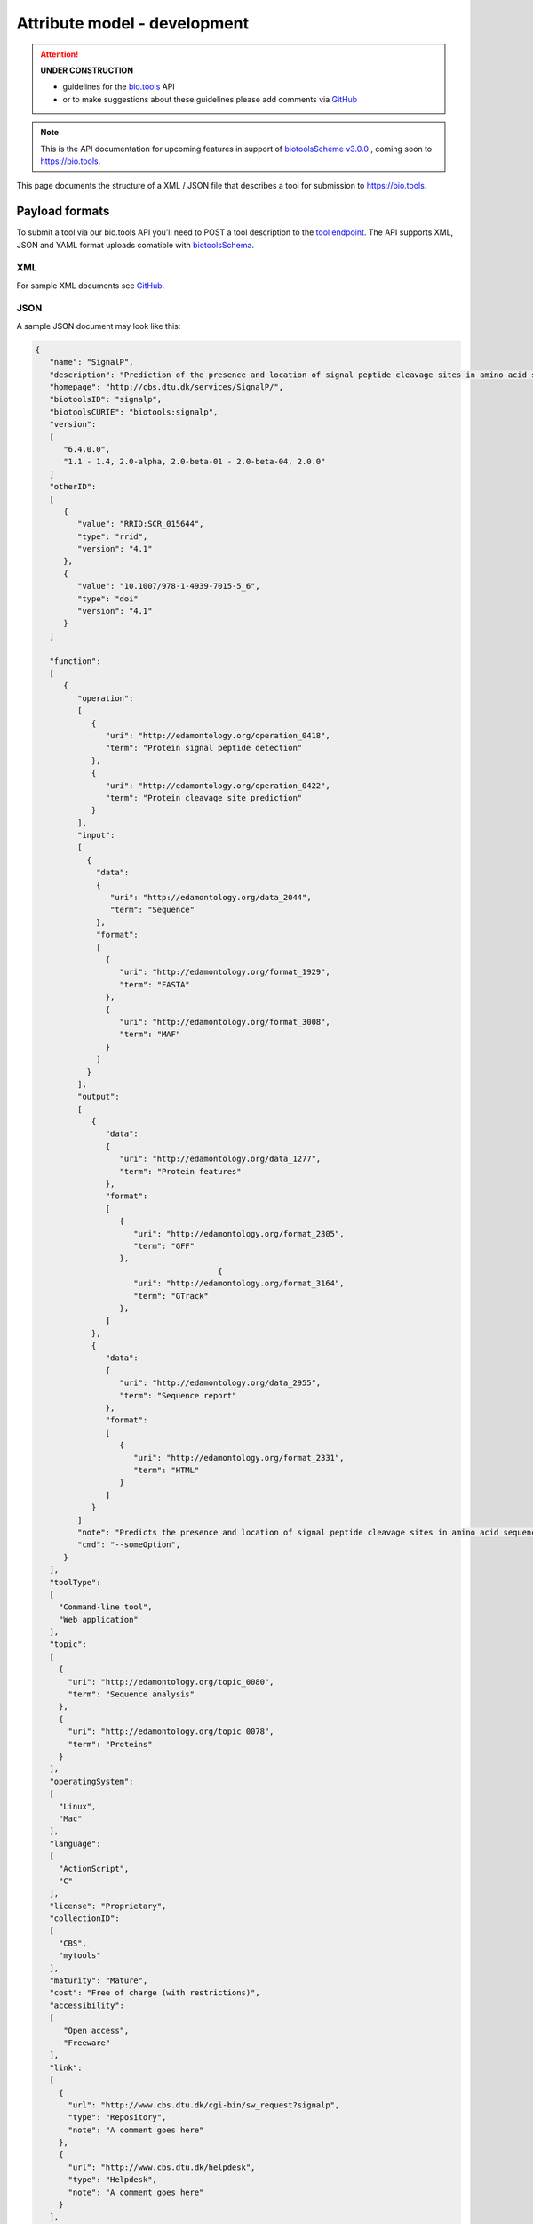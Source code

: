 *****************************
Attribute model - development
*****************************

.. attention::
   **UNDER CONSTRUCTION**

   - guidelines for the `bio.tools <https://bio.tools>`_ API 
   - or to make suggestions about these guidelines please add comments via `GitHub <https://github.com/bio-tools/biotoolsDocs/issues/>`_

.. note:: This is the API documentation for upcoming features in support of `biotoolsScheme v3.0.0 <https://github.com/bio-tools/biotoolsSchema>`_ , coming soon to https://bio.tools.

This page documents the structure of a XML / JSON file that describes a tool for submission to https://bio.tools.


Payload formats
===============
To submit a tool via our bio.tools API you’ll need to POST a tool description to the `tool endpoint <http://biotools.readthedocs.io/en/latest/api_reference.html#register-a-resource>`_. The API supports XML, JSON and YAML format uploads comatible with `biotoolsSchema <https://github.com/bio-tools/biotoolsschema>`_.


XML
---
For sample XML documents see `GitHub <https://github.com/bio-tools/biotoolsSchema/tree/master/stable/example_files>`_.


JSON
----

A sample JSON document may look like this:

.. code-block:: js

   {
      "name": "SignalP",
      "description": "Prediction of the presence and location of signal peptide cleavage sites in amino acid sequences from different organisms.",
      "homepage": "http://cbs.dtu.dk/services/SignalP/",
      "biotoolsID": "signalp",
      "biotoolsCURIE": "biotools:signalp",
      "version":
      [
         "6.4.0.0",
         "1.1 - 1.4, 2.0-alpha, 2.0-beta-01 - 2.0-beta-04, 2.0.0"
      ]
      "otherID":
      [
         {
            "value": "RRID:SCR_015644",
	    "type": "rrid",
            "version": "4.1"
         },
         {
            "value": "10.1007/978-1-4939-7015-5_6",
            "type": "doi"
            "version": "4.1"	    
         }
      ]
     
      "function":
      [
         {
            "operation":
	    [
               {
                  "uri": "http://edamontology.org/operation_0418",
                  "term": "Protein signal peptide detection"
               },
               {
                  "uri": "http://edamontology.org/operation_0422",
                  "term": "Protein cleavage site prediction"
               }
            ],
            "input":
	    [
              {
                "data":
	        {
                   "uri": "http://edamontology.org/data_2044",
                   "term": "Sequence"
                },
                "format":
	        [
                  {
                     "uri": "http://edamontology.org/format_1929",
                     "term": "FASTA"
                  },
                  {
                     "uri": "http://edamontology.org/format_3008",
                     "term": "MAF"
                  }
                ]
              }
            ],
            "output":
	    [
               {
                  "data":
	          {
                     "uri": "http://edamontology.org/data_1277",
                     "term": "Protein features"
                  },
                  "format":
	          [
                     {
                        "uri": "http://edamontology.org/format_2305",
                        "term": "GFF"
                     },
		                          {
                        "uri": "http://edamontology.org/format_3164",
                        "term": "GTrack"
                     },
                  ]
               },
               {
                  "data":
	          {
                     "uri": "http://edamontology.org/data_2955",
                     "term": "Sequence report"
                  },
                  "format":
	          [
              	     {
                        "uri": "http://edamontology.org/format_2331",
                        "term": "HTML"
                     }
                  ]
               }
            ]
            "note": "Predicts the presence and location of signal peptide cleavage sites in amino acid sequences from different organisms.",
            "cmd": "--someOption",
         }  
      ],
      "toolType":
      [
        "Command-line tool",
        "Web application"
      ],
      "topic":
      [
        {
          "uri": "http://edamontology.org/topic_0080",
          "term": "Sequence analysis"
        },
        {
          "uri": "http://edamontology.org/topic_0078",
          "term": "Proteins"
        }
      ],
      "operatingSystem":
      [
        "Linux",
        "Mac"
      ],
      "language":
      [
        "ActionScript",
        "C"
      ],
      "license": "Proprietary",
      "collectionID":
      [
        "CBS",
        "mytools"
      ],
      "maturity": "Mature",
      "cost": "Free of charge (with restrictions)",
      "accessibility":
      [
         "Open access",
         "Freeware"
      ],
      "link":
      [
        {
          "url": "http://www.cbs.dtu.dk/cgi-bin/sw_request?signalp",
          "type": "Repository",
          "note": "A comment goes here"
        },
        {
          "url": "http://www.cbs.dtu.dk/helpdesk",
          "type": "Helpdesk",
          "note": "A comment goes here"
        }
      ],
      "download":
      [
        {
          "url": "http://www.cbs.dtu.dk/cgi-bin/sw_request?signalp",
          "type": "Source code",
          "note": "A comment goes here"
          "diskFormat": "raw",
          "containerFormat": "docker", 
          "version": "1.4"
      },
        {
          "url": "http://www.cbs.dtu.dk/cgi-bin/sw_request?signalp",
          "type": "Binaries",
          "note": "A comment goes here"
          "diskFormat": "raw",
          "containerFormat": "docker", 
          "version": "1.4"
        }
      ],
      "documentation":
      [
        {
          "url": "http://www.cbs.dtu.dk/services/SignalP",
          "type": "General",
          "note": "A comment goes here"
        },
       {
          "url": "http://www.cbs.dtu.dk/services/SignalP",
          "type": "Citation instructions",
          "note": "A comment goes here"
        }
      ],
   
      "publication":
      [
        {
           "doi": "doi:10.1038/nmeth.1701",
           "pmid": "21959131",
           "pmcid": "21959131",
           "type": "Primary",
           "version": "1.4"
        },
        {
           "doi": "doi:10.1038/nmeth.1701",
           "pmid": "21959131",
           "pmcid": "21959131",
           "type": "Other",
           "version": "1.4"
        }
      ],
      "credit":
      [
         {
            "name": "TN Petersen",
            "email": "test@email.com",
            "url": "http://someurl.org",
            "orcidid": "test",
            "typeEntity": "Person",
            "typeRole": "Developer",
            "note": "A comment goes here"
         },
 	 {
 	    "elixirPlatform", "Tools",
 	 },
  	 {
 	    "elixirNode", "Denmark"
         }
      ],
    }

    
Tool attributes
===============


Name
----
*Canonical software name assigned by the software developer or service provider, e.g. "needle"*

Attribute name
  name

Required
  Yes

Cardinality
  1 only
  
Type
  String

Restrictions
  Min length: 1

  Max length: 100

  Pattern: ``[\p{Zs}A-Za-z0-9+\.,\-_:;()]*``

**Example**

.. code-block:: js
		
  # XML
  <name>needle</name>

  # JSON
  "name": "needle"





.. note::
   - name may only contain space, uppercase and lowercase letters, decimal digits, plus symbol, period, comma, dash, underscore, colon, semicolon and parentheses.
   - line feeds, carriage returns, tabs, leading and trailing spaces, and multiple spaces are not allowed / will be removed.
   - see the `curation guidelines <http://biotools.readthedocs.io/en/latest/curators_guide.html#id18>`_.


Description
-----------
*Textual description of the software, e.g. "needle reads two input sequences and writes their optimal global sequence alignment to file. It uses the Needleman-Wunsch alignment algorithm to find the optimum alignment (including gaps) of two sequences along their entire length. The algorithm uses a dynamic programming method to ensure the alignment is optimum, by exploring all possible alignments and choosing the best."*

Attribute name
  description

Required
  Yes

Cardinality
  1 only

Type
  String

Restrictions
  Min length: 10
  
  Max length: 500

**Example**

.. code-block:: js

  # XML
  <description>needle reads two input sequences and writes their optimal global sequence alignment to file. It uses the Needleman-Wunsch alignment algorithm to find the optimum alignment (including gaps) of two sequences along their entire length. The algorithm uses a dynamic programming method to ensure the alignment is optimum, by exploring all possible alignments and choosing the best.</description>

  # JSON
  "description": "needle reads two input sequences and writes their optimal global sequence alignment to file. It uses the Needleman-Wunsch alignment algorithm to find the optimum alignment (including gaps) of two sequences along their entire length. The algorithm uses a dynamic programming method to ensure the alignment is optimum, by exploring all possible alignments and choosing the best."

.. note::
  - minimum 10 and maximum 500 characters.
  - line feeds, carriage returns, tabs, leading and trailing spaces, and multiple spaces are not allowed / will be removed.
  - see the `curation guidelines <http://biotools.readthedocs.io/en/latest/curators_guide.html#description>`_.


Homepage
--------
*Homepage of the software, or some URL that best serves this purpose, e.g. "http://emboss.open-bio.org/rel/rel6/apps/needle.html"*

Attribute name
  homepage

Required
  Yes

Cardinality
  1
  
Type
  URL

Restrictions
  Pattern: ``http(s?)://[^\s/$.?#].[^\s]*``

**Example**

.. code-block:: js

  # XML
  <homepage>http://emboss.open-bio.org/rel/rel6/apps/needle.html</homepage>

  # JSON
  "homepage": "http://emboss.open-bio.org/rel/rel6/apps/needle.html"

.. note::
   - a single valid URL is specified.
   - see the `curation guidelines <http://biotools.readthedocs.io/en/latest/curators_guide.html#homepage>`_.


biotoolsID
----------
*Unique ID (case insensitive) of the tool that is assigned upon registration of the software in bio.tools, normally identical to tool name, e.g. "needle".*

Attribute name
  biotoolsID

Required
  No

Cardinality
  1
  
Type
  String

Restrictions
  Pattern: ``[_\-.0-9a-zA-Z]*``

**Example**

.. code-block:: js

  # XML
  <biotoolsID>needle</biotoolsID>

  # JSON
  "biotoolsID": "needle"

.. attention::
   - a biotoolsID is set (and can only be changed) by bio.tools admin.  It can be retrieved by API, but if specified in the payload to a ``PUT`` or ``POST`` request will be disregarded.  
     
.. note::
   - the biotoolssID is a URL-safe and Linked-Data-safe derivative of (often identical to) the tool name. Allowed characters are uppercase and lowercase English letters (case insensitive!), decimal digits, hyphen, period, and underscore. Spaces can be preserved as underscore ("_").
   - see the `curation guidelines <http://biotools.readthedocs.io/en/latest/curators_guide.html#biotoolsid>`_.


biotoolsCURIE
-------------
*bio.tools CURIE (compact URI) based on the unique bio.tools ID of the tool, e.g. "biotools:needle"*

Attribute name
  biotoolsCURIE

Required
  No

Cardinality
  1
  
Type
  String

Restrictions
  Pattern: ``biotools:[_\-.0-9a-zA-Z]*``

**Example**

.. code-block:: js

  # XML
  <biotoolsCURIE>needle</biotoolsCURIE>

  # JSON
  "biotoolsCURIE": "needle"

.. attention::
   - a biotoolsCURIE is set (and can only be changed) by bio.tools admin.  It can be retrieved by API, but if specified in the payload to a ``PUT`` or ``POST`` request will be disregarded.
   
.. note::
   - the bio.tools CURIE is simply the bio.tools tool ID with the prefix "biotools:".
   - see the `curation guidelines <http://biotools.readthedocs.io/en/latest/curators_guide.html#biotoolscurie>`_.


Version
-------
*Version information (typically a version number) of the software applicable to this bio.tools entry, e.g. "6.4.0.0"*

Attribute name
 version

Required
  No

Cardinality
  0 to many
  
Type
  String array

Restrictions
  Min length: 1

  Max length: 100

  Pattern: ``[\p{Zs}A-Za-z0-9+\.,\-_:;()]*``
  
**Example**

.. code-block:: js

  # XML
  <version>6.4.0.0</version>
  <version>1.1 - 1.4, 2.0-alpha, 2.0-beta-01 - 2.0-beta-04, 2.0.0</version>
  
  # JSON
  "version":
  [
    "6.4.0.0",
    "1.1 - 1.4, 2.0-alpha, 2.0-beta-01 - 2.0-beta-04, 2.0.0"
  ]


.. note::
   - name may only contain space, uppercase and lowercase English letters, decimal digits, plus symbol, period, comma, dash, colon, semicolon and parentheses.
   - line feeds, carriage returns, tabs, leading and trailing spaces, and multiple spaces are not allowed / will be removed.
   - see the `curation guidelines <http://biotools.readthedocs.io/en/latest/curators_guide.html#version>`_.
     
  
Other IDs
---------
*A unique identifier of the software, typically assigned by an ID-assignment authority other than bio.tools, e.g. "RRID:SCR_015644"*

Attribute name
  otherID

Required
  No

Cardinality
  0 to many
  
Type
  List of otherID objects

otherID object definition
  * value
      * Required: Yes
      * Cardinality: 1 only
      * Type: String
      * Pattern: ``(doi|DOI):?10.[0-9]{4,9}[A-Za-z0-9:;\)\(_/.-]+``
      * Pattern: ``(rrid|RRID):.+``
      * Pattern: ``(cpe|CPE):.+``
      * Pattern: ``(biotools|BIOTOOLS):[_\-.0-9a-zA-Z]*``
      
  * type
      * Required: No
      * Cardinality: 1 only	
      * Type: ENUM (list)
      * Allowed values (see `Curators Guide <http://biotools.readthedocs.io/en/latest/curators_guide.html#other-ids>`_)
	
        - ``doi``
        - ``rrid``
        - ``cpe``
        - ``biotoolsCURIE``
	  
  * version
      * Required: No
      * Cardinality: 1 only
      * Type: String
      * Restrictions: Min length: 1, Max length: 100
      *	Pattern: ``[\p{Zs}A-Za-z0-9+\.,\-_:;()]*``

**Example**

.. code-block:: js

  # XML
  <otherID>
        <value>RRID:SCR_015644</value>
        <type>rrid</type>
        <version>4.1</version>
  </otherID>
  <otherID>
        <value>10.1007/978-1-4939-7015-5_6</value>
        <type>doi</type>
        <version>4.1</version>
  </otherID>
			
  # JSON		
  "otherID":
  [
        {
            "value": "RRID:SCR_015644",
	    "type:" "rrid",
            "version": "4.1"
        },
        {
            "value": "doi:10.1007/978-1-4939-7015-5_6",
            "type": "doi"
            "version": "4.1"	    
        }
  ]

.. note::
   - type can normally be inferred from the value but should be specified otherwise.  In the example it was not actually necessary to specify "type".
   - see the `curation guidelines <http://biotools.readthedocs.io/en/latest/curators_guide.html#other-ids>`_.

.. _function:

Function
--------
*Details of a function (i.e. mode of operation) the software provides, expressed in terms from the EDAM ontology.*

Attribute name
  function

Required
  No

Cardinality
  todo
  
Type
  List of function objects

Function object definition
  Content
    * :ref:`operation`
        * Required: Yes
	* Cardinality: todo
        * Type: List of EDAM objects
    * :ref:`input`
        * Required: No
	* Cardinality: todo
        * Type: List of input objects
    * :ref:`output`
        * Required: No
	* Cardinality: todo
        * Type: List of output objects
    * note
        * Required: No
	* Cardinality: todo
        * Type: String
        * Restrictions: min length: 10, max length: 1000
    * cmd
        * Required: No
	* Cardinlity: todo
        * Type: String
        * Restrictions: min length: 1, max length: 100	  

.. note::
   - **note** and **cmd**: line feeds, carriage returns, tabs, leading and trailing spaces, and multiple spaces are not allowed / will be removed.
   - see the curation guidelines for the `function group <http://biotools.readthedocs.io/en/latest/curators_guide.html#function-group>`_, `note <http://biotools.readthedocs.io/en/latest/curators_guide.html#note>`_ and `command <http://biotools.readthedocs.io/en/latest/curators_guide.html#command>`_.
	  
**Example**

.. code-block:: js

  # XML
  <function>
      <operation>
          <uri>http://edamontology.org/operation_0418</uri>
          <term>Protein signal peptide detection</term>
      </operation>
      <operation>
          <uri>http://edamontology.org/operation_0422</uri>
          <term>Protein cleavage site prediction</term>
      </operation>
      <input>
          <data>
            <uri>http://edamontology.org/data_2044</uri>
            <term>Sequence</term>
          </data>
          <format>
              <uri>http://edamontology.org/format_1929</uri>
              <term>FASTA</term>
          </format>
      <output>
          <data>
            <uri>http://edamontology.org/data_1277</uri>
            <term>Protein features</term>
          </data>
          <format>
              <uri>http://edamontology.org/format_2305</uri>
              <term>GFF</term>
          </format>
          <data>
            <uri>http://edamontology.org/data_2955</uri>
            <term>Sequence report</term>
          </data>
          <format>
              <uri>http://edamontology.org/format_1929</uri>
              <term>FASTA</term>
          </format>
      </output>
      <note>Predicts the presence and location of signal peptide cleavage sites in amino acid sequences from different organisms.</note>
      <cmd>-s best</cmd>
  </function>  


  # JSON
  "function":
  [
    {
      "operation":
      [
        {
          "uri": "http://edamontology.org/operation_0418",
          "term": "Protein signal peptide detection"
        },
        {
          "uri": "http://edamontology.org/operation_0422",
          "term": "Protein cleavage site prediction"
        }
      ],
      "input":
      [
        {
          "data":
	  {
            "uri": "http://edamontology.org/data_2044",
            "term": "Sequence"
          },
          "format":
	  [
            {
              "uri": "http://edamontology.org/format_1929",
              "term": "FASTA"
            }
          ]
        }
      ],
      "output":
      [
        {
          "data":
	  {
            "uri": "http://edamontology.org/data_1277",
            "term": "Protein features"
          },
          "format":
	  [
            {
              "uri": "http://edamontology.org/format_2305",
              "term": "GFF"
            }
          ]
        },
        {
          "data":
	  {
            "uri": "http://edamontology.org/data_2955",
            "term": "Sequence report"
          },
          "format":
	  [
            {
              "uri": "http://edamontology.org/format_1929",
              "term": "FASTA"
            }
          ]
        }
      ]
      "note": "Predicts the presence and location of signal peptide cleavage sites in amino acid sequences from different organisms.",
      "cmd": "-s best",
    }
  ]

.. _operation:

Operation
.........
*The basic operation(s) performed by this software function (EDAM Operation), e.g. "'Protein signal peptide detection' (http://edamontology.org/operation_0418)"*

Attribute name
  operation

Required
  Yes

Cardinality
  todo
  
Child of
  :ref:`function`

Type
  List of EDAM objects

EDAM object definition
  Content
    * uri
        * Required: No (if term present), Yes (otherwise)
	* Cardinality: todo
        * Type: URL
    * term
        * Required: No (if URI present), Yes (otherwise)
	* Cardinality: todo
        * Type: String

.. note::
   - an `EDAM ontology <https://github.com/edamontology/edamontology>`_ Operation concept URL and / or term are specified, *e.g.* "Multiple sequence alignment", http://edamontology.org/operation_0492.
   - URI and term are validated against EDAM ontology; if term and URI do not match, an error will be returned.
   - synonyms of terms (as defined in EDAM) are accepted
   - see the `curation guidelines <http://biotools.readthedocs.io/en/latest/curators_guide.html#operation>`_.


**Example**

.. code-block:: js

  # XML
  <operation>
          <uri>http://edamontology.org/operation_0418</uri>
          <term>Protein signal peptide detection</term>
  </operation>
  <operation>
          <uri>http://edamontology.org/operation_0422</uri>
          <term>Protein cleavage site prediction</term>
  </operation>
  
  # JSON		
  "operation":
  [
      {
          "uri": "http://edamontology.org/operation_0418",
          "term": "Protein signal peptide detection"
      },
      {
          "uri": "http://edamontology.org/operation_0422",
          "term": "Protein cleavage site prediction"
      }
  ]

.. _input:

Input
.....
*Primary input data (if any)*

Attribute name
  input

Required
  No

Cardinality
  todo
  
Child of
  :ref:`function`

Type
  List of input objects

Input object definition
  Content
    * data
        * Required: Yes
	* Cardinality: todo
        * Type: EDAM object
    * format
        * Required: No
	* Cardinality: todo
        * Type: List of EDAM objects

**Example**

.. code-block:: js

  # XML
      <data>
        <uri>http://edamontology.org/data_2044</uri>
        <term>Sequence</term>
      </data>
      <format>
          <uri>http://edamontology.org/format_1929</uri>
          <term>FASTA</term>
      </format>
  
  # JSON
  "input":
  [
    {
      "data":
      {
        "uri": "http://edamontology.org/data_2044",
        "term": "Sequence"
      },
      "format":
      [
        {
          "uri": "http://edamontology.org/format_1929",
          "term": "FASTA"
        }
      ]
    }
  ]

.. _output:

Output
......
*Primary output data (if any)*

Attribute name
  output

Required
  No

Cardinality
  todo
  
Child of
  :ref:`function`

Type
  List of output objects

Output object definition
  Content
    * data
        * Required: Yes
	* Cardinality: todo
        * Type: EDAM object
    * format
        * Required: No
	* Cardinality: todo
        * Type: List of EDAM objects

**Example**

.. code-block:: js

  # XML
  "output":
      <data>
        <uri>http://edamontology.org/data_2044</uri>
        <term>Sequence</term>
      </data>
      <format>
          <uri>http://edamontology.org/format_1929</uri>
          <term>FASTA</term>
      </format>
  
  # JSON
  "output":
  [
    {
      "data":
      {
        "uri": "http://edamontology.org/data_2044",
        "term": "Sequence"
      },
      "format":
      [
        {
          "uri": "http://edamontology.org/format_1929",
          "term": "FASTA"
        }
      ]
    }
  ]

.. _data:

Data
....
*EDAM Data concept,  e.g. "'Sequence' (http://edamontology.org/data_2044)"*
Attribute name
  data

Required
  Yes

Cardinality
  todo
  
Child of
  :ref:`input` or :ref:`output`

Type
  EDAM object

EDAM object definition
  Content
    * uri
        * Required: No (if term present), Yes (otherwise)
	* Cardinality: todo
        * Type: URL
    * term
        * Required: No (if URI present), Yes (otherwise)
	* Cardinality: todo
        * Type: String

.. note::
   - an `EDAM ontology <https://github.com/edamontology/edamontology>`_ Data concept URL and / or term are specified, *e.g.* "Protein sequences", http://edamontology.org/data_2976. 
   - URI and term are validated against EDAM ontology; if term and URI do not match, an error will be returned.
   - synonyms of terms (as defined in EDAM) are accepted, however, **the synonym will be replaced with main term**.
   - see the `curation guidelines <http://biotools.readthedocs.io/en/latest/curators_guide.html#data-type-input-and-output-data>`_.

**Example**

.. code-block:: js

  # XML
  <data>
   <uri>http://edamontology.org/data_2044</uri>
   <term>Sequence</term>
  </data>
  
  # JSON		
  "data":
  {
    "uri": "http://edamontology.org/data_2044",
    "term": "Sequence"
  }

.. _format:

Format
......
*EDAM Format concept,  e.g. "'FASTA' (http://edamontology.org/format_1929)"*

Attribute name
  format

Required
  No

Cardinality
  todo
  
Child of
  :ref:`input` or :ref:`output`

Type
  List of EDAM objects

EDAM object definition
  Content
    * uri
        * Required: No (if term present), Yes (otherwise)
	* Cardinality: todo
        * Type: URL
    * term
        * Required: No (if URI present), Yes (otherwise)
	* Cardinality: todo
        * Type: String

.. note::
   - an `EDAM ontology <https://github.com/edamontology/edamontology>`_ Format concept URL and / or term are specified, *e.g.* "FASTA", http://edamontology.org/format_1929.
   - URI and term are validated against EDAM ontology; if term and URI do not match, an error will be returned.
   - synonyms of terms (as defined in EDAM) are accepted, however, **the synonym will be replaced with main term**.
   - see the `curation guidelines <http://biotools.readthedocs.io/en/latest/curators_guide.html#data-format-input-and-output-data>`_.


**Example**

.. code-block:: js

  # XML
  <format>
   <uri>http://edamontology.org/format_1929</uri>
   <term>FASTA</term>
  </format>
  
  # JSON		
  "format":
  [
    {
      "uri": "http://edamontology.org/format_1929",
      "term": "FASTA"
    }
  ]


Tool type
---------
*The type of application software: a discrete software entity can have more than one type, e.g. "Command-line tool, Web application"*

Attribute name
  toolType

Required
  Yes

Cardinality
  todo
  
Type
  ENUM (list)

Allowed values (see `Curators Guide <http://biotools.readthedocs.io/en/latest/curators_guide.html#tool-type>`_)
  - ``Command-line tool``
  - ``Database portal``
  - ``Desktop application``
  - ``Library``
  - ``Ontology``
  - ``Plug-in``
  - ``Script``
  - ``SPARQL endpoint``
  - ``Suite``
  - ``Web application``
  - ``Web API``
  - ``Web service``
  - ``Workbench``
  - ``Workflow``

**Example**

.. code-block:: js

  # XML
  <toolType>Command-line tool</toolType>
  <toolType>Web application</toolType>
    
  # JSON
  "toolType":
  [
    "Command-line tool",
    "Web application"
  ]

.. note::
   - see the `curation guidelines <http://biotools.readthedocs.io/en/latest/curators_guide.html#tool-type>`_.

  
Topic
-----
*General scientific domain the software serves or other general category (EDAM Topic), e.g. "'Protein sites, features and motifs' (http://edamontology.org/topic_3510)"*

Attribute name
  topic

Required
  No

Cardinality
  todo
  
Type
  List of EDAM objects

EDAM object definition
  Content
    * uri
        * Required: No (if term present), Yes (otherwise)
	* Cardinality: todo
        * Type: URL
    * term
        * Required: No (if URI present), Yes (otherwise)
	* Cardinality: todo
        * Type: String

**Example**

.. code-block:: js

  # XML
  <topic>
    <uri>http://edamontology.org/topic_0605</uri>
    <term>Informatics</term>
  </topic>
  <topic>
    <uri>http://edamontology.org/topic_3303</uri>
    <term>Medicine</term>
  </topic>
    
  # JSON		
  "topic":
  [
    {
      "uri": "http://edamontology.org/topic_0605",
      "term": "Informatics"
    },
    {
      "uri": "http://edamontology.org/topic_3303",
      "term": "Medicine"
    }
  ]

.. note::
   - an `EDAM ontology <https://github.com/edamontology/edamontology>`_ Topic concept URL and / or term are specified, *e.g.* "Proteomics", http://edamontology.org/topic_0121.
   - URI and term are validated against EDAM ontology; if term and URI do not match, an error will be returned.
   - synonyms of terms (as defined in EDAM) are accepted, however, **the synonym will be replaced with main term**.
   - see the `curation guidelines <http://biotools.readthedocs.io/en/latest/curators_guide.html#topic>`_.

Operating system
----------------
*The operating system supported by a downloadable software package, e.g. "Linux"*

Attribute name
  operatingSystem

Required
  No

Cardinality
  todo
  
Type
  ENUM (list)

Allowed values (see `Curators Guide <http://biotools.readthedocs.io/en/latest/curators_guide.html#operating-system>`_)
  - ``Linux``
  - ``Windows``
  - ``Mac``

**Example**

.. code-block:: js

  # XML
  <operatingSystem>Linux</operatingSystem>
  <operatingSystem>Mac</operatingSystem>
    
  # JSON		
  "operatingSystem":
  [
    "Linux",
    "Mac"
  ]

.. note::
   - see the `curation guidelines <http://biotools.readthedocs.io/en/latest/curators_guide.html#operating-system>`_.

     
Programming language
--------------------
*Name of programming language the software source code was written in, e.g. "C"*

Attribute name
  language

Required
  No

Cardinality
  todo
  
Type
  ENUM (list)

Allowed values (see `Curators Guide <http://biotools.readthedocs.io/en/latest/curators_guide.html#programming-language>`_)
  ``ActionScript``, ``Ada``, ``AppleScript``, ``Assembly language``, ``AWK``, ``Bash``, ``C``, ``C#``, ``C++``, ``COBOL``, ``ColdFusion``, ``CWL``, ``D``, ``Delphi``, ``Dylan``, ``Eiffel``, ``Forth``, ``Fortran``, ``Groovy``, ``Haskell``, ``Icarus``, ``Java``, ``Javascript``, ``JSP``, ``LabVIEW``, ``Lisp``, ``Lua``, ``Maple``, ``Mathematica``, ``MATLAB``, ``MLXTRAN``, ``NMTRAN``, ``Pascal``, ``Perl``, ``PHP``, ``Prolog``, ``PyMOL``, ``Python``, ``R``, ``Racket``, ``REXX``, ``Ruby``, ``SAS``, ``Scala``, ``Scheme``, ``Shell``, ``Smalltalk``, ``SQL``, ``Turing``, ``Verilog``, ``VHDL``, ``Visual Basic``, ``Other``

**Example**

.. code-block:: js

  # XML
  <language>Python</language>
  <language>C</language>

  # JSON		
  "language":
  [
    "Python",
    "C"
  ]

.. note::
   - see the `curation guidelines <http://biotools.readthedocs.io/en/latest/curators_guide.html#language>`_.

License
-------
*Software or data usage license, e.g. "GPL-3.0"*

Attribute name
  license

Required
  No

Cardinality
  todo
 
Type
  ENUM

Allowed values (see `Curators Guide <http://biotools.readthedocs.io/en/latest/curators_guide.html#license>`_)
  ``0BSD``, ``AAL``, ``ADSL``, ``AFL-1.1``, ``AFL-1.2``, ``AFL-2.0``, ``AFL-2.1``, ``AFL-3.0``, ``AGPL-1.0``, ``AGPL-3.0``, ``AMDPLPA``, ``AML``, ``AMPAS``, ``ANTLR-PD``, ``APAFML``, ``APL-1.0``, ``APSL-1.0``, ``APSL-1.1``, ``APSL-1.2``, ``APSL-2.0``, ``Abstyles``, ``Adobe-2006``, ``Adobe-Glyph``, ``Afmparse``, ``Aladdin``, ``Apache-1.0``, ``Apache-1.1``, ``Apache-2.0``, ``Artistic-1.0``, ``Artistic-1.0-Perl``, ``Artistic-1.0-cl8``, ``Artistic-2.0``, ``BSD-2-Clause``, ``BSD-2-Clause-FreeBSD``, ``BSD-2-Clause-NetBSD``, ``BSD-3-Clause``, ``BSD-3-Clause-Attribution``, ``BSD-3-Clause-Clear``, ``BSD-3-Clause-LBNL``, ``BSD-3-Clause-No-Nuclear-License``, ``BSD-3-Clause-No-Nuclear-License-2014``, ``BSD-3-Clause-No-Nuclear-Warranty``, ``BSD-4-Clause``, ``BSD-4-Clause-UC``, ``BSD-Protection``, ``BSD-Source-Code``, ``BSL-1.0``, ``Bahyph``, ``Barr``, ``Beerware``, ``BitTorrent-1.0``, ``BitTorrent-1.1``, ``Borceux``, ``CATOSL-1.1``, ``CC-BY-1.0``, ``CC-BY-2.0``, ``CC-BY-2.5``, ``CC-BY-3.0``, ``CC-BY-4.0``, ``CC-BY-NC-1.0``, ``CC-BY-NC-2.0``, ``CC-BY-NC-2.5``, ``CC-BY-NC-3.0``, ``CC-BY-NC-4.0``, ``CC-BY-NC-ND-1.0``, ``CC-BY-NC-ND-2.0``, ``CC-BY-NC-ND-2.5``, ``CC-BY-NC-ND-3.0``, ``CC-BY-NC-ND-4.0``, ``CC-BY-NC-SA-1.0``, ``CC-BY-NC-SA-2.0``, ``CC-BY-NC-SA-2.5``, ``CC-BY-NC-SA-3.0``, ``CC-BY-NC-SA-4.0``, ``CC-BY-ND-1.0``, ``CC-BY-ND-2.0``, ``CC-BY-ND-2.5``, ``CC-BY-ND-3.0``, ``CC-BY-ND-4.0``, ``CC-BY-SA-1.0``, ``CC-BY-SA-2.0``, ``CC-BY-SA-2.5``, ``CC-BY-SA-3.0``, ``CC-BY-SA-4.0``, ``CC0-1.0``, ``CDDL-1.0``, ``CDDL-1.1``, ``CECILL-1.0``, ``CECILL-1.1``, ``CECILL-2.0``, ``CECILL-2.1``, ``CECILL-B``, ``CECILL-C``, ``CNRI-Jython``, ``CNRI-Python``, ``CNRI-Python-GPL-Compatible``, ``CPAL-1.0``, ``CPL-1.0``, ``CPOL-1.02``, ``CUA-OPL-1.0``, ``Caldera``, ``ClArtistic``, ``Condor-1.1``, ``Crossword``, ``CrystalStacker``, ``Cube``, ``D-FSL-1.0``, ``DOC``, ``DSDP``, ``Dotseqn``, ``ECL-1.0``, ``ECL-2.0``, ``EFL-1.0``, ``EFL-2.0``, ``EPL-1.0``, ``EUDatagrid``, ``EUPL-1.0``, ``EUPL-1.1``, ``Entessa``, ``ErlPL-1.1``, ``Eurosym``, ``FSFAP``, ``FSFUL``, ``FSFULLR``, ``FTL``, ``Fair``, ``Frameworx-1.0``, ``FreeImage``, ``GFDL-1.1``, ``GFDL-1.2``, ``GFDL-1.3``, ``GL2PS``, ``GPL-1.0``, ``GPL-2.0``, ``GPL-3.0``, ``Giftware``, ``Glide``, ``Glulxe``, ``HPND``, ``HaskellReport``, ``IBM-pibs``, ``IJG``, ``IPA``, ``IPL-1.0``, ``ISC``, ``ImageMagick``, ``Imlib2``, ``Info-ZIP``, ``Intel``, ``Intel-ACPI``, ``Interbase-1.0``, ``JSON``, ``JasPer-2.0``, ``LAL-1.2``, ``LAL-1.3``, ``LGPL-2.0``, ``LGPL-2.1``, ``LGPL-3.0``, ``LGPLLR``, ``LPL-1.0``, ``LPL-1.02``, ``LPPL-1.0``, ``LPPL-1.1``, ``LPPL-1.2``, ``LPPL-1.3a``, ``LPPL-1.3c``, ``Latex2e``, ``Leptonica``, ``LiLiQ-P-1.1``, ``LiLiQ-R-1.1``, ``LiLiQ-Rplus-1.1``, ``Libpng``, ``MIT``, ``MIT``, ``MIT-advertising``, ``MIT-enna``, ``MIT-feh``, ``MITNFA``, ``MPL-1.0``, ``MPL-1.1``, ``MPL-2.0``, ``MPL-2.0-no-copyleft-exception``, ``MS-PL``, ``MS-RL``, ``MTLL``, ``MakeIndex``, ``MirOS``, ``Motosoto``, ``Multics``, ``Mup``, ``NASA-1.3``, ``NBPL-1.0``, ``NCSA``, ``NGPL``, ``NLOD-1.0``, ``NLPL``, ``NOSL``, ``NPL-1.0``, ``NPL-1.1``, ``NPOSL-3.0``, ``NRL``, ``NTP``, ``Naumen``, ``NetCDF``, ``Newsletr``, ``Nokia``, ``Noweb``, ``Nunit``, ``OCCT-PL``, ``OCLC-2.0``, ``ODbL-1.0``, ``OFL-1.0``, ``OFL-1.1``, ``OGTSL``, ``OLDAP-1.1``, ``OLDAP-1.2``, ``OLDAP-1.3``, ``OLDAP-1.4``, ``OLDAP-2.0``, ``OLDAP-2.0.1``, ``OLDAP-2.1``, ``OLDAP-2.2``, ``OLDAP-2.2.1``, ``OLDAP-2.2.2``, ``OLDAP-2.3``, ``OLDAP-2.4``, ``OLDAP-2.5``, ``OLDAP-2.6``, ``OLDAP-2.7``, ``OLDAP-2.8``, ``OML``, ``OPL-1.0``, ``OSET-PL-2.1``, ``OSL-1.0``, ``OSL-1.1``, ``OSL-2.0``, ``OSL-2.1``, ``OSL-3.0``, ``OpenSSL``, ``PDDL-1.0``, ``PHP-3.0``, ``PHP-3.01``, ``Plexus``, ``PostgreSQL``, ``Python-2.0``, ``QPL-1.0``, ``Qhull``, ``RHeCos-1.1``, ``RPL-1.1``, ``RPL-1.5``, ``RPSL-1.0``, ``RSA-MD``, ``RSCPL``, ``Rdisc``, ``Ruby``, ``SAX-PD``, ``SCEA``, ``SGI-B-1.0``, ``SGI-B-1.1``, ``SGI-B-2.0``, ``SISSL``, ``SISSL-1.2``, ``SMLNJ``, ``SMPPL``, ``SNIA``, ``SPL-1.0``, ``SWL``, ``Saxpath``, ``Sendmail``, ``SimPL-2.0``, ``Sleepycat``, ``Spencer-86``, ``Spencer-94``, ``Spencer-99``, ``SugarCRM-1.1.3``, ``TCL``, ``TMate``, ``TORQUE-1.1``, ``TOSL``, ``UPL-1.0``, ``Unicode``, ``Unlicense``, ``VOSTROM``, ``VSL-1.0``, ``Vim``, ``W3C``, ``W3C-19980720``, ``WTFPL``, ``Watcom-1.0``, ``Wsuipa``, ``X11``, ``XFree86-1.1``, ``XSkat``, ``Xerox``, ``Xnet``, ``YPL-1.0``, ``YPL-1.1``, ``ZPL-1.1``, ``ZPL-2.0``, ``ZPL-2.1``, ``Zed``, ``Zend-2.0``, ``Zimbra-1.3``, ``Zimbra-1.4``, ``Zlib``, ``bzip2-1.0.5``, ``bzip2-1.0.6``, ``curl``, ``diffmark``, ``dvipdfm``, ``eGenix``, ``gSOAP-1.3b``, ``gnuplot``, ``iMatix``, ``libtiff``, ``mpich2``, ``psfrag``, ``psutils``, ``xinetd``, ``xpp``, ``zlib-acknowledgement``, ``Proprietary``, ``Other``, ``Unlicensed``.

**Example**

.. code-block:: js

  # XML
  <license>Proprietary</license>
  
  # JSON		
  "license": "Proprietary"

.. note::
   - see the `curation guidelines <http://biotools.readthedocs.io/en/latest/curators_guide.html#license>`_.
  
Collection
----------
*Unique ID of a collection that the software has been assigned to within bio.tools, e.g. "CBS*

Attribute name
  collectionID

Required
  No

Cardinality
  todo

Type
  List of strings

Restrictions
  Min length: 1

  Max length: 100

  Pattern: ``[\p{Zs}A-Za-z0-9+\.,\-_:;()]*``
    
**Example**

.. code-block:: js

  # XML
  <collectionID>CBS</collectionID>
  <collectionID>NorduGrid</collectionID>
  
  # JSON		
  "collectionID":
  [
    "CBS",
    "NorduGrid"
  ]

.. note::
   - collection may only contain space, uppercase and lowercase letters, decimal digits, plus symbol, period, comma, dash, underscore, colon, semicolon and parentheses.
   - line feeds, carriage returns, tabs, leading and trailing spaces, and multiple spaces are not allowed / will be removed.
   - see the `curation guidelines <http://biotools.readthedocs.io/en/latest/curators_guide.html#collection>`_.

  

Maturity
--------
*How mature the software product is, e.g. "Mature"*

Attribute name
  maturity

Required
  No

Cardinality
  todo
  
Type
  ENUM

Allowed valuse (see `Curators Guide <http://biotools.readthedocs.io/en/latest/curators_guide.html#maturity>`_)
  - ``Emerging``
  - ``Mature``
  - ``Legacy``

**Example**

.. code-block:: js

  # XML
  <maturity>Mature</maturity>
  
  # JSON		
  "maturity": "Mature"

.. note::
   - see the `curation guidelines <http://biotools.readthedocs.io/en/latest/curators_guide.html#maturity>`_.  
  
Cost
----
*Monetary cost of acquiring the software, e.g. "Free of charge (with retritions)"*

Attribute name
  cost

Required
  No

Cardinality
  todo
  
Type
  ENUM

Allowed values (see `Curators Guide <http://biotools.readthedocs.io/en/latest/curators_guide.html#cost>`_)
  - ``Free of charge``
  - ``Free of charge (with restrictions)``
  - ``Commercial``

**Example**

.. code-block:: js

  # XML
  <cost>Free of charge (with restrictions)</cost>
  
  # JSON		
  "cost": "Free of charge (with restrictions)"

.. note::
   - see the `curation guidelines <http://biotools.readthedocs.io/en/latest/curators_guide.html#cost>`_.

Accessibility
-------------
*Whether the software is freely available for use, e.g. "Open access"*

Attribute name
  accessibility

Required
  No

Cardinality
  todo
  
Type
  ENUM (list)

Allowed values (see `Curators Guide <http://biotools.readthedocs.io/en/latest/curators_guide.html#accessibility>`_)
  - ``Open access``
  - ``Restricted access``
  - ``Proprietary``
  - ``Freeware``
    
**Example**

.. code-block:: js

  # XML
  <accessibility>Open access</accessibility>
  <accessibility>Freeware</accessibility>
  
  # JSON		
  "accessibility":
  [
    "Open access",
    "Freeware"
  ]

.. note::
   - see the `curation guidelines <http://biotools.readthedocs.io/en/latest/curators_guide.html#accessibility>`_.

Link
----
*Miscellaneous links for the software e.g. repository, issue tracker or mailing list.*

Attribute name
  link

Required
  No

Cardinality
  todo
  
Type
  List of link objects

Link object definition
  Content
    * url
        * Required: Yes
	* Cardinality: todo
        * Type: URL
    * type
        * Required: Yes
	* Cardinality: todo
        * Type: ENUM
        * Allowed values: (see `Curators Guide <http://biotools.readthedocs.io/en/latest/curators_guide.html#id61>`_)
	  
	  - ``Browser``
	  - ``Helpdesk``
	  - ``Issue tracker``
	  - ``Mailing list``
	  - ``Mirror``
	  - ``Registry``
	  - ``Repository``
	  - ``Social media``
    	  - ``Scientific benchmark``
    	  - ``Technical monitoring``
    * note
        * Required: No
	* Cardinality: todo
        * Type: String
        * Restrictions: min length: 10, max length: 1000

**Example**

.. code-block:: js

  # XML
  <link>
   <url>http://www.cbs.dtu.dk/cgi-bin/sw_request?signalp</url>
   <type>Repository</type>
   <note>Source code for current and old versions.</note>
  </link> 
      
  # JSON		
  "link":
  [
    {
      "url": "http://www.cbs.dtu.dk/cgi-bin/sw_request?signalp",
      "type": "Repository",
      "note": "Source code for current and old versions."
    }
  ]

  
.. note::
   - the note is minimum 10 and maximum 1000 characters.  Line feeds, carriage returns, tabs, leading and trailing spaces, and multiple spaces are not allowed / will be removed.
   - see the `curation guidelines <http://biotools.readthedocs.io/en/latest/curators_guide.html#links-group>`_.
  
Download
--------
*Links to downloads for the software, e.g. source code, virtual machine image or container.*

Attribute name
  download

Required
  No

Cardinality
  todo
  
Type
  List of download objects

Download object definition
  Content
    * url
        * Required: Yes
	* Cardinality: todo
        * Type: URL
    * type
        * Required: Yes
	* Cardinality: todo
        * Type: ENUM
        * Allowed values: (see `Curators Guide <http://biotools.readthedocs.io/en/latest/curators_guide.html#download-type>`_)

	  - ``API specification``
	  - ``Biological data``
	  - ``Binaries``
	  - ``Binary package``
	  - ``Command-line specification``
	  - ``Container file``
	  - ``CWL file``
	  - ``Icon``
	  - ``Ontology``
	  - ``Screenshot``
	  - ``Source code``
	  - ``Source package``
	  - ``Test data``
	  - ``Test script``
	  - ``Tool wrapper (galaxy)``
	  - ``Tool wrapper (taverna)``
	  - ``Tool wrapper (other)``
	  - ``VM image``
    * diskFormat
        * Required: No
	* Cardinality: todo
        * Type: ENUM
        * Allowed values: (see `Curators Guide <http://biotools.readthedocs.io/en/latest/curators_guide.html#diskformat>`_)

	  - ``aki``
	  - ``ami``
    	  - ``ari``
	  - ``iso``
  	  - ``qcow2``
    	  - ``raw``
  	  - ``vdi``
    	  - ``vhd``
       	  - ``vmdk``
    * containerFormat
        * Required: No
	* Cardinality: todo
        * Type: ENUM
        * Allowed values: (see `Curators Guide <http://biotools.readthedocs.io/en/latest/curators_guide.html#containerformat>`_)

	  - ``aki``
	  - ``ami``
  	  - ``ari``
	  - ``bare``
  	  - ``docker``
          - ``ovf``
	  - ``rkt``
	  - ``singularity``  	    
    * note
        * Required: No
	* Cardinality: todo
        * Type: String
        * Restrictions: min length: 10, max length: 1000
    * version
        * Required: No
	* Cardinality: todo
        * Type: String
        * Restrictions: Min length: 1, Max length: 100
	* Pattern: ``[\p{Zs}A-Za-z0-9+\.,\-_:;()]*``
	  
**Example**

.. code-block:: js

  # XML
  <download>
   <url>http://www.cbs.dtu.dk/cgi-bin/sw_request?signalp</url>
   <type>Source code</url>
   <note>Complete distibution</note>
   <diskFormat>raw</diskFormat>
   <containerFormat>docker</containerFormat>
   <version>1.4</version>
  </download> 
      
  # JSON		
  "download":
  [
    {
      "url": "http://www.cbs.dtu.dk/cgi-bin/sw_request?signalp",
      "type": "Source code",
      "note": "Complete distibution",
      "diskFormat": "raw",
      "containerFormat": "docker", 
      "version": "1.4"
    }
  ]

.. note::
   - the comment is minimum 10 and maximum 1000 characters.  Line feeds, carriage returns, tabs, leading and trailing spaces, and multiple spaces are not allowed / will be removed.
   - see the `curation guidelines <http://biotools.readthedocs.io/en/latest/curators_guide.html#download-group>`_.

  
Documentation
--------------
*Links to documentation about the software e.g. manual, API specification or training material.*

Attribute name
  documentation

Required
  No

Cardinality
  todo
  
Type
  List of documentation objects

Documentation object definition
  Content
    * url
        * Required: Yes
	* Cardinality: todo
        * Type: URL
    * type
        * Required: Yes
	* Cardinality: todo
        * Type: ENUM
        * Allowed values: (see `Curators Guide <http://biotools.readthedocs.io/en/latest/curators_guide.html#documentation-type>`_)

	  - ``API documentation``
	  - ``Citation instructions``
    	  - ``Contributions policy``
	  - ``General``
	  - ``Governance``
	  - ``Installation instructions``	    	    
	  - ``Manual``
	  - ``Terms of use``
	  - ``Training material``
	  - ``Tutorial``	    
	  - ``Other``
    * note
        * Required: No
	* Cardinality: todo
        * Type: String
        * Restrictions: min legth:10, max length: 1000

**Example**

.. code-block:: js

  # XML
  <documentation>
   <url>http://www.cbs.dtu.dk/services/SignalP</url>
   <type>General</type>
   <note>Comprehensive usage instructions.</note>
  </documentation>
  
  # JSON		
  "documentation":
  [
    {
      "url": "http://www.cbs.dtu.dk/services/SignalP",
      "type": "General",
      "note": "Comprehensive usage instructions"
    }
  ]


.. note::
   - the comment is minimum 10 and maximum 1000 characters.  Line feeds, carriage returns, tabs, leading and trailing spaces, and multiple spaces are not allowed / will be removed.
   - see the `curation guidelines <http://biotools.readthedocs.io/en/latest/curators_guide.html#documentation-group>`_.
     
.. _publication:

Publication
-----------
*Publications about the software*

Attribute name
  publication

Required
  Yes

Cardinality
  todo
  
Type
  List of publication objects

Publication object definition
  Content
    * pmcid
        * Required: No
	* Cardinality: todo
        * Type: PMCID
	* Pattern: ``(PMC)[1-9][0-9]{0,8}``
    * pmid
        * Required: No
	* Cardinality: todo	  
        * Type: PMID
  	* Pattern: ``[1-9][0-9]{0,8}``
    * doi
        * Required: No
	* Cardinality: todo	  
        * Type: DOI
	* Pattern: ``10.[0-9]{4,9}[A-Za-z0-9:;\)\(_/.-]+``
    * type
        * Required: No
	* Cardinality: todo	  
        * Type: ENUM
        * Allowed values: (see `Curators Guide <http://biotools.readthedocs.io/en/latest/curators_guide.html#publication-type>`_)
	  - ``Primary``
	  - ``Method``	    
	  - ``Usage``
	  - ``Comparison``
	  - ``Review``	    
	  - ``Other``
    * version
        * Required: No
	* Cardinality: todo	  
        * Type: String
        * Restrictions: Min length: 1, Max length: 100
	* Pattern: ``[\p{Zs}A-Za-z0-9+\.,\-_:;()]*``

**Example**

.. code-block:: js

  # XML
  <publication>
   <pmcid>21959131</pmcid>
   <pmid>21959131</pmid>
   <doi>10.1038/nmeth.1701</doi>
   <type>Primary</type>
   <version>4.0</version>
  </publication>
		
  # JSON		
  "publication":
  [
    {
      "pmcid": "21959131",
      "pmid": "21959131",
      "doi": "doi:10.1038/nmeth.1701",
      "type": "Primary",
      "version": "4.0"
    }
  ]


.. note::
   - see the `curation guidelines <http://biotools.readthedocs.io/en/latest/curators_guide.html#publications-group>`_.  
  
.. _credit:

Credit
------
*Individuals or organisations that should be credited, or may be contacted about the software.*

Attribute name
  credit

Required
  No

Cardinality
  todo
  
Type
  List of credit objects

Credit object definition
  Content
    * name
        * Required: Yes
	* Cardinality: todo
        * Type: String
        * Restrictions: min length: 1, max length: 100
    * elixirPlatform
        * Required: No
	* Cardinality: todo	  
        * Type: ENUM
        * Allowed values: (see `Curators Guide <http://biotools.readthedocs.io/en/latest/curators_guide.html#elixir-platform>`_)

	  - ``Data``
	  - ``Tools``
	  - ``Compute``
	  - ``Interoperability``
	  - ``Training``
    * typeEntity
        * Required: No
	* Cardinality: todo	  
        * Type: ENUM
        * Allowed values: (see `Curators Guide <http://biotools.readthedocs.io/en/latest/curators_guide.html#elixir-node>`_)

	  - ``Belgium``
	  - ``Czech Republic``
	  - ``Denmark``
	  - ``EMBL``
	  - ``Estonia``
	  - ``Finland``
	  - ``France``
	  - ``Germany``
	  - ``Greece``
	  - ``Hungary``
	  - ``Ireland``
	  - ``Israel``
	  - ``Italy``
	  - ``Luxembourg``
	  - ``Netherlands``
	  - ``Norway``
	  - ``Portugal``
	  - ``Slovenia``
	  - ``Spain``
	  - ``Sweden``
	  - ``Switzerland``
	  - ``UK``
    * orcidId
        * Required: No
	* Cardinality: todo	  
        * Type: String
        * Restrictions: pattern: http://orcid.org/[0-9]{4}-[0-9]{4}-[0-9]{4}-[0-9]{4}
    * email
        * Required: No
	* Cardinality: todo	  
        * Type: Email
        * Restrictions: pattern: [A-Za-z0-9_]+([-+.'][A-Za-z0-9_]+)*@[A-Za-z0-9_]+([-.][A-Za-z0-9_]+)*\.[A-Za-z0-9_]+([-.][A-Za-z0-9_]+)*
    * url
        * Required: No
	* Cardinality: todo
        * Type: URL
        * Restrictions: pattern: http(s?)://[^\s/$.?#].[^\s]*
    * typeEntity
        * Required: No
	* Cardinality: todo
        * Type: ENUM
        * Allowed values: (see `Curators Guide <http://biotools.readthedocs.io/en/latest/curators_guide.html#type-entity>`_)

	  - ``Person``
	  - ``Project``
	  - ``Division``
	  - ``Institute``
	  - ``Consortium``
	  - ``Funding agency``
    * typeRole
        * Required: No
	* Cardinality: todo	  
        * Type: ENUM (list)
        * Allowed values: (see `Curators Guide <http://biotools.readthedocs.io/en/latest/curators_guide.html#type-role>`_)

	  - ``Developer``
	  - ``Maintainer``
	  - ``Provider``
	  - ``Documentor``
	  - ``Contributor``
	  - ``Support``
	  - ``Primary contact``	    
    * note
        * Required: No
	* Cardinality: todo
        * Type: String
        * Restrictions: min length: 10, max length: 1000

**Example**

.. code-block:: js

  # XML
  <credit>
   <name>TN Petersen</name>
   <orcidId>http://orcid.org/0000-0002-1825-0097</orcidId>
   <email>test@cbs.dtu.dk</email>
   <url>http://cbs.dtu.dk</url>
   <typeEntity>Person</typeEntity>
   <typeRole>Developer</typeRole>
   <typeRole>Documentor</typeRole>
   <note>Lead developer</note>
  </credit>
  
  # JSON		
  "credit":
  [
    {
      "name": "TN Petersen",
      "orcidId":"http://orcid.org/0000-0002-1825-0097",
      "url": "http://cbs.dtu.dk",
      "email": "test@cbs.dtu.dk",
      "typeEntity": "Person",
      "typeRole":
      [
        "Developer",
        "Documentor"
      ]
      "note": "Lead developer"
    }
  ]

**Example**

.. code-block:: js

  # XML
  <credit>
   <elixirPlatform>Tools</elixirPlatform>
  </credit>
  
  # JSON
  "credit":
  [
    {
      "elixirPlatform": "Norway"
    }
  ]
		
.. note::
   - a credit consists either simply the name of an ELIXIR Platform or ELIXIR node *or* the name of some other entity that is credited, with associated metadata
   - the credit name may only contain space, uppercase and lowercase letters, decimal digits, plus symbol, period, comma, dash, underscore, colon, semicolon and parentheses.
   - line feeds, carriage returns, tabs, leading and trailing spaces, and multiple spaces are not allowed / will be removed.     
   - see the `curation guidelines <http://biotools.readthedocs.io/en/latest/curators_guide.html#credits-group>`_.    



Entry management attributes
===========================

.. _editPermission:

Permissions
-------------------
Attribute name
  editPermission

Required
  No

Cardinality
  todo
  
Type
  Permission object

Permission object definition
  Content
    * type
        * Required: Yes
	* Cardinality: todo
        * Type: ENUM
        * Allowed values:
	  - ``private``
	  - ``public``
	  - ``group``
    * authors
        * Required: No
	* Cardinality: todo
        * Type: List of usernames

  Notes
    'authors' only need to be provided when type is set to ``group``.

**Example**

.. code-block:: js

  # XML

  # JSON		
  "editPermission":
  {
    "type": "group",
    "authors":
    [
      "ekry", 
      "lukbe"
    ]
  }
